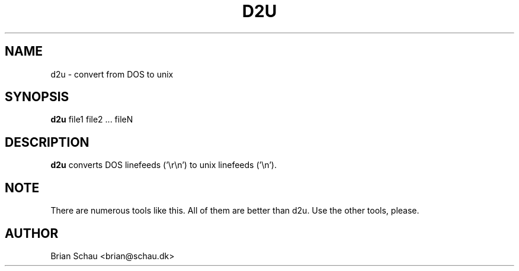 .TH D2U 1

.SH NAME
d2u \- convert from DOS to unix

.SH SYNOPSIS
.B d2u
file1 file2 ... fileN
.br

.SH DESCRIPTION
.B d2u
converts DOS linefeeds ('\\r\\n') to unix linefeeds ('\\n').

.SH NOTE
There are numerous tools like this. All of them are better than d2u. Use the
other tools, please.

.SH AUTHOR
Brian Schau <brian@schau.dk>
